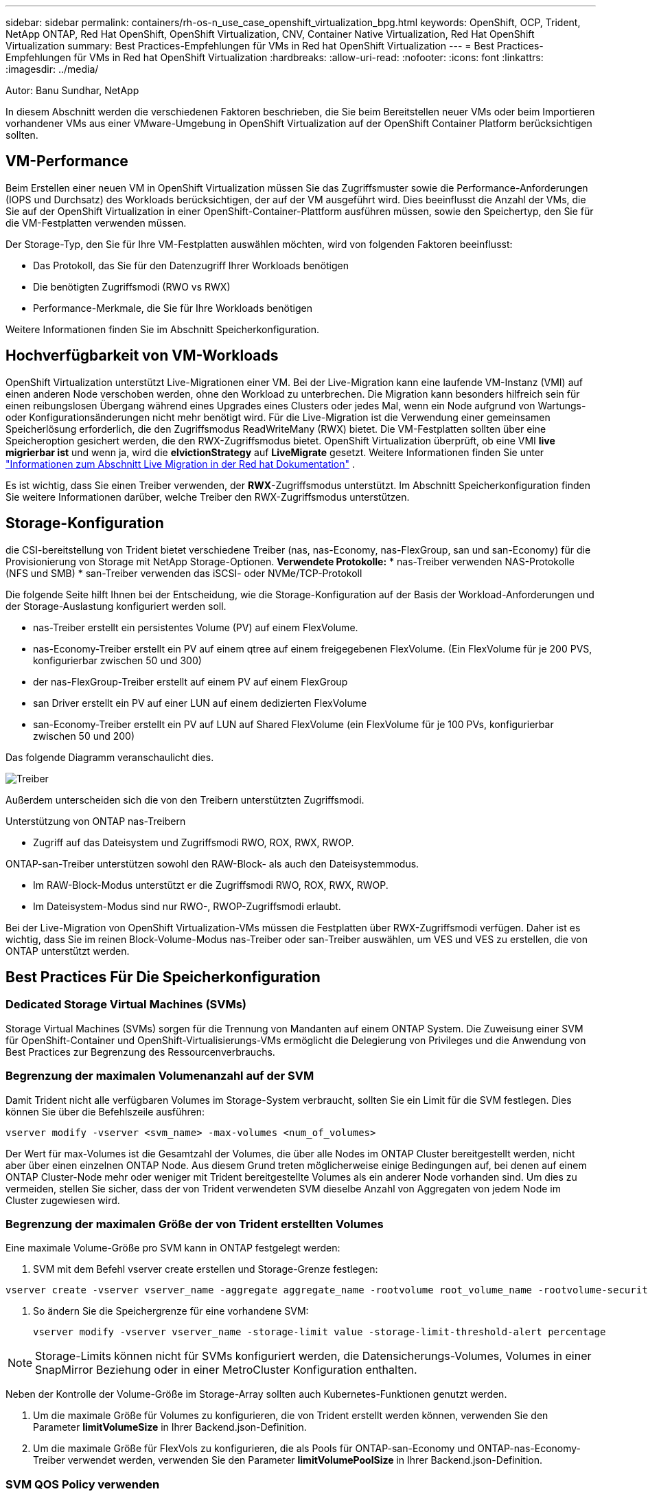 ---
sidebar: sidebar 
permalink: containers/rh-os-n_use_case_openshift_virtualization_bpg.html 
keywords: OpenShift, OCP, Trident, NetApp ONTAP, Red Hat OpenShift, OpenShift Virtualization, CNV, Container Native Virtualization, Red Hat OpenShift Virtualization 
summary: Best Practices-Empfehlungen für VMs in Red hat OpenShift Virtualization 
---
= Best Practices-Empfehlungen für VMs in Red hat OpenShift Virtualization
:hardbreaks:
:allow-uri-read: 
:nofooter: 
:icons: font
:linkattrs: 
:imagesdir: ../media/


Autor: Banu Sundhar, NetApp

[role="lead"]
In diesem Abschnitt werden die verschiedenen Faktoren beschrieben, die Sie beim Bereitstellen neuer VMs oder beim Importieren vorhandener VMs aus einer VMware-Umgebung in OpenShift Virtualization auf der OpenShift Container Platform berücksichtigen sollten.



== VM-Performance

Beim Erstellen einer neuen VM in OpenShift Virtualization müssen Sie das Zugriffsmuster sowie die Performance-Anforderungen (IOPS und Durchsatz) des Workloads berücksichtigen, der auf der VM ausgeführt wird. Dies beeinflusst die Anzahl der VMs, die Sie auf der OpenShift Virtualization in einer OpenShift-Container-Plattform ausführen müssen, sowie den Speichertyp, den Sie für die VM-Festplatten verwenden müssen.

Der Storage-Typ, den Sie für Ihre VM-Festplatten auswählen möchten, wird von folgenden Faktoren beeinflusst:

* Das Protokoll, das Sie für den Datenzugriff Ihrer Workloads benötigen
* Die benötigten Zugriffsmodi (RWO vs RWX)
* Performance-Merkmale, die Sie für Ihre Workloads benötigen


Weitere Informationen finden Sie im Abschnitt Speicherkonfiguration.



== Hochverfügbarkeit von VM-Workloads

OpenShift Virtualization unterstützt Live-Migrationen einer VM. Bei der Live-Migration kann eine laufende VM-Instanz (VMI) auf einen anderen Node verschoben werden, ohne den Workload zu unterbrechen. Die Migration kann besonders hilfreich sein für einen reibungslosen Übergang während eines Upgrades eines Clusters oder jedes Mal, wenn ein Node aufgrund von Wartungs- oder Konfigurationsänderungen nicht mehr benötigt wird. Für die Live-Migration ist die Verwendung einer gemeinsamen Speicherlösung erforderlich, die den Zugriffsmodus ReadWriteMany (RWX) bietet. Die VM-Festplatten sollten über eine Speicheroption gesichert werden, die den RWX-Zugriffsmodus bietet. OpenShift Virtualization überprüft, ob eine VMI ** live migrierbar ist** und wenn ja, wird die **elvictionStrategy** auf **LiveMigrate** gesetzt. Weitere Informationen finden Sie unter link:https://docs.openshift.com/container-platform/latest/virt/live_migration/virt-about-live-migration.html["Informationen zum Abschnitt Live Migration in der Red hat Dokumentation"] .

Es ist wichtig, dass Sie einen Treiber verwenden, der **RWX**-Zugriffsmodus unterstützt. Im Abschnitt Speicherkonfiguration finden Sie weitere Informationen darüber, welche Treiber den RWX-Zugriffsmodus unterstützen.



== Storage-Konfiguration

die CSI-bereitstellung von Trident bietet verschiedene Treiber (nas, nas-Economy, nas-FlexGroup, san und san-Economy) für die Provisionierung von Storage mit NetApp Storage-Optionen. **Verwendete Protokolle:** * nas-Treiber verwenden NAS-Protokolle (NFS und SMB) * san-Treiber verwenden das iSCSI- oder NVMe/TCP-Protokoll

Die folgende Seite hilft Ihnen bei der Entscheidung, wie die Storage-Konfiguration auf der Basis der Workload-Anforderungen und der Storage-Auslastung konfiguriert werden soll.

* nas-Treiber erstellt ein persistentes Volume (PV) auf einem FlexVolume.
* nas-Economy-Treiber erstellt ein PV auf einem qtree auf einem freigegebenen FlexVolume. (Ein FlexVolume für je 200 PVS, konfigurierbar zwischen 50 und 300)
* der nas-FlexGroup-Treiber erstellt auf einem PV auf einem FlexGroup
* san Driver erstellt ein PV auf einer LUN auf einem dedizierten FlexVolume
* san-Economy-Treiber erstellt ein PV auf LUN auf Shared FlexVolume (ein FlexVolume für je 100 PVs, konfigurierbar zwischen 50 und 200)


Das folgende Diagramm veranschaulicht dies.

image::redhat_openshift_bpg_image1.png[Treiber]

Außerdem unterscheiden sich die von den Treibern unterstützten Zugriffsmodi.

Unterstützung von ONTAP nas-Treibern

* Zugriff auf das Dateisystem und Zugriffsmodi RWO, ROX, RWX, RWOP.


ONTAP-san-Treiber unterstützen sowohl den RAW-Block- als auch den Dateisystemmodus.

* Im RAW-Block-Modus unterstützt er die Zugriffsmodi RWO, ROX, RWX, RWOP.
* Im Dateisystem-Modus sind nur RWO-, RWOP-Zugriffsmodi erlaubt.


Bei der Live-Migration von OpenShift Virtualization-VMs müssen die Festplatten über RWX-Zugriffsmodi verfügen. Daher ist es wichtig, dass Sie im reinen Block-Volume-Modus nas-Treiber oder san-Treiber auswählen, um VES und VES zu erstellen, die von ONTAP unterstützt werden.



== **Best Practices Für Die Speicherkonfiguration**



=== **Dedicated Storage Virtual Machines (SVMs)**

Storage Virtual Machines (SVMs) sorgen für die Trennung von Mandanten auf einem ONTAP System. Die Zuweisung einer SVM für OpenShift-Container und OpenShift-Virtualisierungs-VMs ermöglicht die Delegierung von Privileges und die Anwendung von Best Practices zur Begrenzung des Ressourcenverbrauchs.



=== **Begrenzung der maximalen Volumenanzahl auf der SVM**

Damit Trident nicht alle verfügbaren Volumes im Storage-System verbraucht, sollten Sie ein Limit für die SVM festlegen. Dies können Sie über die Befehlszeile ausführen:

[source, cli]
----
vserver modify -vserver <svm_name> -max-volumes <num_of_volumes>
----
Der Wert für max-Volumes ist die Gesamtzahl der Volumes, die über alle Nodes im ONTAP Cluster bereitgestellt werden, nicht aber über einen einzelnen ONTAP Node. Aus diesem Grund treten möglicherweise einige Bedingungen auf, bei denen auf einem ONTAP Cluster-Node mehr oder weniger mit Trident bereitgestellte Volumes als ein anderer Node vorhanden sind. Um dies zu vermeiden, stellen Sie sicher, dass der von Trident verwendeten SVM dieselbe Anzahl von Aggregaten von jedem Node im Cluster zugewiesen wird.



=== **Begrenzung der maximalen Größe der von Trident erstellten Volumes**

Eine maximale Volume-Größe pro SVM kann in ONTAP festgelegt werden:

. SVM mit dem Befehl vserver create erstellen und Storage-Grenze festlegen:


[source, cli]
----
vserver create -vserver vserver_name -aggregate aggregate_name -rootvolume root_volume_name -rootvolume-security-style {unix|ntfs|mixed} -storage-limit value
----
. So ändern Sie die Speichergrenze für eine vorhandene SVM:
+
[source, cli]
----
vserver modify -vserver vserver_name -storage-limit value -storage-limit-threshold-alert percentage
----



NOTE: Storage-Limits können nicht für SVMs konfiguriert werden, die Datensicherungs-Volumes, Volumes in einer SnapMirror Beziehung oder in einer MetroCluster Konfiguration enthalten.

Neben der Kontrolle der Volume-Größe im Storage-Array sollten auch Kubernetes-Funktionen genutzt werden.

. Um die maximale Größe für Volumes zu konfigurieren, die von Trident erstellt werden können, verwenden Sie den Parameter **limitVolumeSize** in Ihrer Backend.json-Definition.
. Um die maximale Größe für FlexVols zu konfigurieren, die als Pools für ONTAP-san-Economy und ONTAP-nas-Economy-Treiber verwendet werden, verwenden Sie den Parameter **limitVolumePoolSize** in Ihrer Backend.json-Definition.




=== **SVM QOS Policy verwenden**

Wenden Sie die QoS-Richtlinie (Quality of Service) auf die SVM an, um die Anzahl der von den Trident bereitgestellten Volumes verbrauchbaren IOPS zu begrenzen. Dadurch wird verhindert, dass Workloads, die über Trident bereitgestellten Storage verwenden, Workloads außerhalb der Trident SVM beeinträchtigen.

ONTAP QoS-Richtliniengruppen bieten QoS-Optionen für Volumes und ermöglichen es Benutzern, die Durchsatzobergrenze für eine oder mehrere Workloads zu definieren. Weitere Informationen zu QoS-Richtliniengruppen finden Sie unter link:https://docs.netapp.com/us-en/ontap-cli/index.html["ONTAP 9.15 QoS-Befehle"]



=== **Zugriff auf Storage-Ressourcen auf Kubernetes-Cluster-Mitglieder einschränken**

**Namespaces verwenden** die Beschränkung des Zugriffs auf die von Trident erstellten NFS Volumes und iSCSI LUNs ist eine wichtige Komponente bei der Sicherheit Ihrer Kubernetes-Implementierung. Auf diese Weise wird verhindert, dass Hosts, die nicht zum Kubernetes Cluster gehören, auf die Volumes zugreifen und Daten unerwartet ändern können.

Außerdem kann ein Prozess in einem Container auf Speicher zugreifen, der auf den Host gemountet ist, aber nicht für den Container vorgesehen ist. Dieses Problem kann durch die Verwendung von Namespaces als logische Grenze für Ressourcen vermieden werden. Jedoch

Es ist wichtig zu wissen, dass Namespaces die logische Grenze für Ressourcen in Kubernetes sind. Daher ist es wichtig, sicherzustellen, dass Namespaces bei Bedarf zur Trennung verwendet werden. Privilegierte Container werden jedoch mit wesentlich mehr Berechtigungen auf Hostebene ausgeführt als normal. Deaktivieren Sie diese Funktion mit link:https://kubernetes.io/docs/concepts/policy/pod-security-policy/["Pod-Sicherheitsrichtlinien"].

**Verwenden Sie eine dedizierte Exportrichtlinie** für OpenShift-Bereitstellungen mit dedizierten Infrastrukturknoten oder anderen Knoten, die keine Benutzeranwendungen planen können, sollten separate Exportrichtlinien verwendet werden, um den Zugriff auf Speicherressourcen weiter zu beschränken. Dies umfasst die Erstellung einer Exportrichtlinie für Services, die auf diesen Infrastruktur-Nodes bereitgestellt werden (z. B. OpenShift Metrics and Logging Services), sowie Standardanwendungen, die auf nicht-Infrastruktur-Nodes bereitgestellt werden.

Trident kann Richtlinien für den Export automatisch erstellen und managen. So beschränkt Trident den Zugriff auf die Volumes, die ihm im Kubernetes Cluster zur Verfügung stehen, und vereinfacht das Hinzufügen/Löschen von Nodes.

Wenn Sie jedoch eine Exportrichtlinie manuell erstellen, füllen Sie sie mit einer oder mehreren Exportrichtlinien aus, die jede Knotenzugriffsanforderung verarbeiten.

**Disable showmount for the Application SVM** Ein auf den Kubernetes-Cluster bereitgestellter Pod kann den showmount -e-Befehl gegen die Daten-LIF ausgeben und eine Liste der verfügbaren Mounts erhalten, einschließlich derjenigen, auf die er keinen Zugriff hat. Um dies zu verhindern, deaktivieren Sie die showmount-Funktion mithilfe der folgenden CLI:

[source, cli]
----
vserver nfs modify -vserver <svm_name> -showmount disabled
----

NOTE: Weitere Informationen zu Best Practices für die Storage-Konfiguration und die Trident-Verwendung finden Sie im Artikel link:https://docs.netapp.com/us-en/trident/["Trident Dokumentation"]



== **OpenShift Virtualization - Tuning & Scaling Guide**

Red hat dokumentiert link:https://docs.openshift.com/container-platform/latest/scalability_and_performance/recommended-performance-scale-practices/recommended-control-plane-practices.html["OpenShift Cluster Scaling – Empfehlungen und Einschränkungen"].

Darüber hinaus haben sie auch dokumentiert link:https://access.redhat.com/articles/6994974]["OpenShift Virtualization Tuning Guide"] und link:https://access.redhat.com/articles/6571671["Unterstützte Grenzwerte für OpenShift Virtualization 4.x"].


NOTE: Für den Zugriff auf die oben genannten Inhalte ist eine aktive Red hat Subskription erforderlich.

Der Tuning-Leitfaden enthält Informationen zu vielen Tuning-Parametern, darunter:

* Tuning-Parameter zur Erstellung mehrerer VMs auf einmal oder in großen Stapeln
* Live-Migration von VMs
* link:https://docs.openshift.com/container-platform/latest/virt/vm_networking/virt-dedicated-network-live-migration.htm["Konfigurieren eines dedizierten Netzwerks für die Live-Migration"]
* Anpassung einer VM-Vorlage unter Berücksichtigung eines Workload-Typs


Die unterstützten Grenzwerte dokumentieren die Höchstwerte der getesteten Objekte, wenn VMs auf OpenShift ausgeführt werden

**Höchstwerte für virtuelle Maschinen einschließlich**

* Max. Virtuelle CPUs pro VM
* Max. Und Min. Des Arbeitsspeichers pro VM
* Max. Größe einer einzelnen Festplatte pro VM
* Maximale Anzahl der Hot-Plug-fähigen Festplatten pro VM


**Host-Maximalwerte einschließlich** * gleichzeitige Live-Migrationen (pro Node und Cluster)

**Cluster-Maximalwerte einschließlich** * maximale Anzahl definierter VMs



=== **VMs von VMware Umgebung migrieren**

Weitere Informationen zur Migration von VMs aus einer VMware Umgebung finden Sie unter link:https://docs.netapp.com/us-en/netapp-solutions/containers/rh-os-n_use_case_openshift_virtualization_workflow_vm_migration_using_mtv.html["Workflows > Red hat OpenShift Virtualization with NetApp ONTAP"]

Wenn Sie mehr als 10 VMs von einem ESXi-Host im selben Migrationsplan migrieren, müssen Sie den NFC-Dienstspeicher des Hosts erhöhen. Andernfalls schlägt die Migration fehl, da der Speicher des NFC-Dienstes auf 10 parallele Verbindungen beschränkt ist. Weitere Details finden Sie in der Red hat Dokumentation: Link: https://docs.redhat.com/en/documentation/migration_toolkit_for_virtualization/2.6/html/installing_and_using_the_migration_toolkit_for_virtualization/prerequisites_mtv#increasing-nfc-memory-vmware-host_mtv[Increasing der NFC-Dienst Speicher eines ESXi Hosts]
